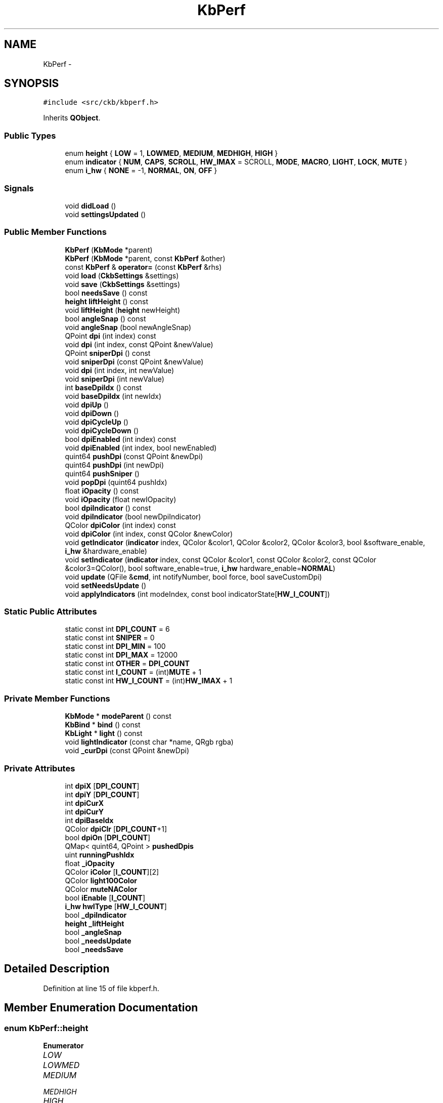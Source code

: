 .TH "KbPerf" 3 "Thu Nov 2 2017" "Version v0.2.8 at branch master" "ckb-next" \" -*- nroff -*-
.ad l
.nh
.SH NAME
KbPerf \- 
.SH SYNOPSIS
.br
.PP
.PP
\fC#include <src/ckb/kbperf\&.h>\fP
.PP
Inherits \fBQObject\fP\&.
.SS "Public Types"

.in +1c
.ti -1c
.RI "enum \fBheight\fP { \fBLOW\fP = 1, \fBLOWMED\fP, \fBMEDIUM\fP, \fBMEDHIGH\fP, \fBHIGH\fP }"
.br
.ti -1c
.RI "enum \fBindicator\fP { \fBNUM\fP, \fBCAPS\fP, \fBSCROLL\fP, \fBHW_IMAX\fP = SCROLL, \fBMODE\fP, \fBMACRO\fP, \fBLIGHT\fP, \fBLOCK\fP, \fBMUTE\fP }"
.br
.ti -1c
.RI "enum \fBi_hw\fP { \fBNONE\fP = -1, \fBNORMAL\fP, \fBON\fP, \fBOFF\fP }"
.br
.in -1c
.SS "Signals"

.in +1c
.ti -1c
.RI "void \fBdidLoad\fP ()"
.br
.ti -1c
.RI "void \fBsettingsUpdated\fP ()"
.br
.in -1c
.SS "Public Member Functions"

.in +1c
.ti -1c
.RI "\fBKbPerf\fP (\fBKbMode\fP *parent)"
.br
.ti -1c
.RI "\fBKbPerf\fP (\fBKbMode\fP *parent, const \fBKbPerf\fP &other)"
.br
.ti -1c
.RI "const \fBKbPerf\fP & \fBoperator=\fP (const \fBKbPerf\fP &rhs)"
.br
.ti -1c
.RI "void \fBload\fP (\fBCkbSettings\fP &settings)"
.br
.ti -1c
.RI "void \fBsave\fP (\fBCkbSettings\fP &settings)"
.br
.ti -1c
.RI "bool \fBneedsSave\fP () const "
.br
.ti -1c
.RI "\fBheight\fP \fBliftHeight\fP () const "
.br
.ti -1c
.RI "void \fBliftHeight\fP (\fBheight\fP newHeight)"
.br
.ti -1c
.RI "bool \fBangleSnap\fP () const "
.br
.ti -1c
.RI "void \fBangleSnap\fP (bool newAngleSnap)"
.br
.ti -1c
.RI "QPoint \fBdpi\fP (int index) const "
.br
.ti -1c
.RI "void \fBdpi\fP (int index, const QPoint &newValue)"
.br
.ti -1c
.RI "QPoint \fBsniperDpi\fP () const "
.br
.ti -1c
.RI "void \fBsniperDpi\fP (const QPoint &newValue)"
.br
.ti -1c
.RI "void \fBdpi\fP (int index, int newValue)"
.br
.ti -1c
.RI "void \fBsniperDpi\fP (int newValue)"
.br
.ti -1c
.RI "int \fBbaseDpiIdx\fP () const "
.br
.ti -1c
.RI "void \fBbaseDpiIdx\fP (int newIdx)"
.br
.ti -1c
.RI "void \fBdpiUp\fP ()"
.br
.ti -1c
.RI "void \fBdpiDown\fP ()"
.br
.ti -1c
.RI "void \fBdpiCycleUp\fP ()"
.br
.ti -1c
.RI "void \fBdpiCycleDown\fP ()"
.br
.ti -1c
.RI "bool \fBdpiEnabled\fP (int index) const "
.br
.ti -1c
.RI "void \fBdpiEnabled\fP (int index, bool newEnabled)"
.br
.ti -1c
.RI "quint64 \fBpushDpi\fP (const QPoint &newDpi)"
.br
.ti -1c
.RI "quint64 \fBpushDpi\fP (int newDpi)"
.br
.ti -1c
.RI "quint64 \fBpushSniper\fP ()"
.br
.ti -1c
.RI "void \fBpopDpi\fP (quint64 pushIdx)"
.br
.ti -1c
.RI "float \fBiOpacity\fP () const "
.br
.ti -1c
.RI "void \fBiOpacity\fP (float newIOpacity)"
.br
.ti -1c
.RI "bool \fBdpiIndicator\fP () const "
.br
.ti -1c
.RI "void \fBdpiIndicator\fP (bool newDpiIndicator)"
.br
.ti -1c
.RI "QColor \fBdpiColor\fP (int index) const "
.br
.ti -1c
.RI "void \fBdpiColor\fP (int index, const QColor &newColor)"
.br
.ti -1c
.RI "void \fBgetIndicator\fP (\fBindicator\fP index, QColor &color1, QColor &color2, QColor &color3, bool &software_enable, \fBi_hw\fP &hardware_enable)"
.br
.ti -1c
.RI "void \fBsetIndicator\fP (\fBindicator\fP index, const QColor &color1, const QColor &color2, const QColor &color3=QColor(), bool software_enable=true, \fBi_hw\fP hardware_enable=\fBNORMAL\fP)"
.br
.ti -1c
.RI "void \fBupdate\fP (QFile &\fBcmd\fP, int notifyNumber, bool force, bool saveCustomDpi)"
.br
.ti -1c
.RI "void \fBsetNeedsUpdate\fP ()"
.br
.ti -1c
.RI "void \fBapplyIndicators\fP (int modeIndex, const bool indicatorState[\fBHW_I_COUNT\fP])"
.br
.in -1c
.SS "Static Public Attributes"

.in +1c
.ti -1c
.RI "static const int \fBDPI_COUNT\fP = 6"
.br
.ti -1c
.RI "static const int \fBSNIPER\fP = 0"
.br
.ti -1c
.RI "static const int \fBDPI_MIN\fP = 100"
.br
.ti -1c
.RI "static const int \fBDPI_MAX\fP = 12000"
.br
.ti -1c
.RI "static const int \fBOTHER\fP = \fBDPI_COUNT\fP"
.br
.ti -1c
.RI "static const int \fBI_COUNT\fP = (int)\fBMUTE\fP + 1"
.br
.ti -1c
.RI "static const int \fBHW_I_COUNT\fP = (int)\fBHW_IMAX\fP + 1"
.br
.in -1c
.SS "Private Member Functions"

.in +1c
.ti -1c
.RI "\fBKbMode\fP * \fBmodeParent\fP () const "
.br
.ti -1c
.RI "\fBKbBind\fP * \fBbind\fP () const "
.br
.ti -1c
.RI "\fBKbLight\fP * \fBlight\fP () const "
.br
.ti -1c
.RI "void \fBlightIndicator\fP (const char *name, QRgb rgba)"
.br
.ti -1c
.RI "void \fB_curDpi\fP (const QPoint &newDpi)"
.br
.in -1c
.SS "Private Attributes"

.in +1c
.ti -1c
.RI "int \fBdpiX\fP [\fBDPI_COUNT\fP]"
.br
.ti -1c
.RI "int \fBdpiY\fP [\fBDPI_COUNT\fP]"
.br
.ti -1c
.RI "int \fBdpiCurX\fP"
.br
.ti -1c
.RI "int \fBdpiCurY\fP"
.br
.ti -1c
.RI "int \fBdpiBaseIdx\fP"
.br
.ti -1c
.RI "QColor \fBdpiClr\fP [\fBDPI_COUNT\fP+1]"
.br
.ti -1c
.RI "bool \fBdpiOn\fP [\fBDPI_COUNT\fP]"
.br
.ti -1c
.RI "QMap< quint64, QPoint > \fBpushedDpis\fP"
.br
.ti -1c
.RI "uint \fBrunningPushIdx\fP"
.br
.ti -1c
.RI "float \fB_iOpacity\fP"
.br
.ti -1c
.RI "QColor \fBiColor\fP [\fBI_COUNT\fP][2]"
.br
.ti -1c
.RI "QColor \fBlight100Color\fP"
.br
.ti -1c
.RI "QColor \fBmuteNAColor\fP"
.br
.ti -1c
.RI "bool \fBiEnable\fP [\fBI_COUNT\fP]"
.br
.ti -1c
.RI "\fBi_hw\fP \fBhwIType\fP [\fBHW_I_COUNT\fP]"
.br
.ti -1c
.RI "bool \fB_dpiIndicator\fP"
.br
.ti -1c
.RI "\fBheight\fP \fB_liftHeight\fP"
.br
.ti -1c
.RI "bool \fB_angleSnap\fP"
.br
.ti -1c
.RI "bool \fB_needsUpdate\fP"
.br
.ti -1c
.RI "bool \fB_needsSave\fP"
.br
.in -1c
.SH "Detailed Description"
.PP 
Definition at line 15 of file kbperf\&.h\&.
.SH "Member Enumeration Documentation"
.PP 
.SS "enum \fBKbPerf::height\fP"

.PP
\fBEnumerator\fP
.in +1c
.TP
\fB\fILOW \fP\fP
.TP
\fB\fILOWMED \fP\fP
.TP
\fB\fIMEDIUM \fP\fP
.TP
\fB\fIMEDHIGH \fP\fP
.TP
\fB\fIHIGH \fP\fP
.PP
Definition at line 31 of file kbperf\&.h\&.
.PP
.nf
31                 {
32         LOW = 1,
33         LOWMED,
34         MEDIUM,
35         MEDHIGH,
36         HIGH
37     };
.fi
.SS "enum \fBKbPerf::i_hw\fP"

.PP
\fBEnumerator\fP
.in +1c
.TP
\fB\fINONE \fP\fP
.TP
\fB\fINORMAL \fP\fP
.TP
\fB\fION \fP\fP
.TP
\fB\fIOFF \fP\fP
.PP
Definition at line 101 of file kbperf\&.h\&.
.PP
.nf
101               {
102         NONE = -1,  // For non-hardware indicators
103         NORMAL,
104         ON,
105         OFF
106     };
.fi
.SS "enum \fBKbPerf::indicator\fP"

.PP
\fBEnumerator\fP
.in +1c
.TP
\fB\fINUM \fP\fP
.TP
\fB\fICAPS \fP\fP
.TP
\fB\fISCROLL \fP\fP
.TP
\fB\fIHW_IMAX \fP\fP
.TP
\fB\fIMODE \fP\fP
.TP
\fB\fIMACRO \fP\fP
.TP
\fB\fILIGHT \fP\fP
.TP
\fB\fILOCK \fP\fP
.TP
\fB\fIMUTE \fP\fP
.PP
Definition at line 88 of file kbperf\&.h\&.
.PP
.nf
88                    {
89         // Hardware
90         NUM,
91         CAPS,
92         SCROLL, HW_IMAX = SCROLL,
93         // Software
94         MODE,
95         MACRO,
96         LIGHT,
97         LOCK,
98         MUTE
99     };
.fi
.SH "Constructor & Destructor Documentation"
.PP 
.SS "KbPerf::KbPerf (\fBKbMode\fP *parent)\fC [explicit]\fP"

.PP
Definition at line 13 of file kbperf\&.cpp\&.
.PP
References CAPS, DPI_COUNT, dpiBaseIdx, dpiClr, dpiCurX, dpiCurY, dpiOn, dpiX, dpiY, HW_I_COUNT, hwIType, I_COUNT, iColor, iEnable, LIGHT, light100Color, LOCK, MACRO, MODE, MUTE, muteNAColor, NORMAL, NUM, and SCROLL\&.
.PP
.nf
13                              :
14     QObject(parent), runningPushIdx(1),
15     _iOpacity(1\&.f), _dpiIndicator(true), _liftHeight(MEDIUM), _angleSnap(false),
16     _needsUpdate(true), _needsSave(true) {
17     // Default DPI settings
18     dpiX[0] = dpiY[0] = 400;
19     dpiX[1] = dpiY[1] = 450;
20     dpiX[2] = dpiY[2] = 800;
21     dpiX[3] = dpiY[3] = 1500;
22     dpiX[4] = dpiY[4] = 3000;
23     dpiX[5] = dpiY[5] = 6000;
24     dpiClr[0] = QColor(255, 0, 0);
25     dpiClr[1] = QColor(255, 192, 0);
26     dpiClr[2] = QColor(255, 255, 0);
27     dpiClr[3] = QColor(0, 255, 0);
28     dpiClr[4] = QColor(0, 255, 255);
29     dpiClr[5] = QColor(255, 255, 255);
30     dpiClr[6] = QColor(192, 192, 192);
31     for(int i = 0; i < DPI_COUNT; i++)
32         dpiOn[i] = true;
33     dpiBaseIdx = 3;
34     dpiCurX = dpiX[dpiBaseIdx];
35     dpiCurY = dpiY[dpiBaseIdx];
36     // Default indicators
37     iColor[NUM][0] = iColor[CAPS][0] = iColor[SCROLL][0] = QColor(0, 255, 0);   // Lock lights: on = green, off = black
38     iColor[NUM][1] = iColor[CAPS][1] = iColor[SCROLL][1] = QColor(0, 0, 0);
39     iColor[MACRO][0] = QColor(255, 0, 0);                                       // Macro: on = red, off = black
40     iColor[LOCK][0] = QColor(255, 255, 255);                                    // Win lock: on = white, off = black
41     iColor[MODE][0] = iColor[MUTE][0] = QColor(255, 255, 255, 0);               // Mode, mute: on = transparent, off = black
42     iColor[MODE][1] = iColor[MACRO][1] = iColor[LOCK][1] = iColor[MUTE][1] = muteNAColor = QColor(0, 0, 0);
43     iColor[LIGHT][0] = QColor(255, 0, 0);       // Brightness: red, yellow, white
44     iColor[LIGHT][1] = QColor(255, 255, 0);
45     light100Color = QColor(255, 255, 255);
46     for(int i = 0; i < HW_I_COUNT; i++){
47         // Set all lock lights to HW mode
48         iEnable[i] = false;
49         hwIType[i] = NORMAL;
50     }
51     for(int i = HW_I_COUNT; i < I_COUNT; i++){
52         // Turn all other indicators on
53         iEnable[i] = true;
54     }
55 }
.fi
.SS "KbPerf::KbPerf (\fBKbMode\fP *parent, const \fBKbPerf\fP &other)"

.PP
Definition at line 57 of file kbperf\&.cpp\&.
.PP
References _curDpi(), dpi(), DPI_COUNT, dpiBaseIdx, dpiClr, dpiOn, dpiX, dpiY, hwIType, I_COUNT, iColor, and iEnable\&.
.PP
.nf
57                                                   :
58     QObject(parent), dpiCurX(other\&.dpiCurX), dpiCurY(other\&.dpiCurY), dpiBaseIdx(other\&.dpiBaseIdx), runningPushIdx(1),
59     _iOpacity(other\&._iOpacity), light100Color(other\&.light100Color), muteNAColor(other\&.muteNAColor), _dpiIndicator(other\&._dpiIndicator),
60     _liftHeight(other\&._liftHeight), _angleSnap(other\&._angleSnap),
61     _needsUpdate(true), _needsSave(true) {
62     memcpy(dpiX, other\&.dpiX, sizeof(dpiX));
63     memcpy(dpiY, other\&.dpiY, sizeof(dpiY));
64     for(int i = 0; i < DPI_COUNT + 1; i++)
65         dpiClr[i] = other\&.dpiClr[i];
66     memcpy(dpiOn, other\&.dpiOn, sizeof(dpiOn));
67     for(int i = 0; i < I_COUNT; i++){
68         iColor[i][0] = other\&.iColor[i][0];
69         iColor[i][1] = other\&.iColor[i][1];
70     }
71     memcpy(iEnable, other\&.iEnable, sizeof(iEnable));
72     memcpy(hwIType, other\&.hwIType, sizeof(hwIType));
73     // Don't copy pushed DPI states\&. If the other mode has any, restore the original DPI
74     _curDpi(dpi(dpiBaseIdx));
75 }
.fi
.SH "Member Function Documentation"
.PP 
.SS "void KbPerf::_curDpi (const QPoint &newDpi)\fC [private]\fP"

.PP
Definition at line 259 of file kbperf\&.cpp\&.
.PP
References _needsSave, _needsUpdate, dpiCurX, and dpiCurY\&.
.PP
Referenced by baseDpiIdx(), dpi(), KbPerf(), load(), operator=(), popDpi(), and pushDpi()\&.
.PP
.nf
259                                          {
260     dpiCurX = newDpi\&.x();
261     dpiCurY = newDpi\&.y();
262     _needsUpdate = _needsSave = true;
263 }
.fi
.SS "bool KbPerf::angleSnap () const\fC [inline]\fP"

.PP
Definition at line 42 of file kbperf\&.h\&.
.PP
References _angleSnap\&.
.PP
Referenced by MPerfWidget::on_aSnapBox_clicked(), Kb::readNotify(), and MPerfWidget::setPerf()\&.
.PP
.nf
42 { return _angleSnap; }
.fi
.SS "void KbPerf::angleSnap (boolnewAngleSnap)"

.PP
Definition at line 380 of file kbperf\&.cpp\&.
.PP
References _angleSnap, _needsSave, and _needsUpdate\&.
.PP
.nf
380                                        {
381     _angleSnap = newAngleSnap;
382     _needsUpdate = _needsSave = true;
383 }
.fi
.SS "void KbPerf::applyIndicators (intmodeIndex, const boolindicatorState[HW_I_COUNT])"

.PP
Definition at line 439 of file kbperf\&.cpp\&.
.PP
References _dpiIndicator, _iOpacity, baseDpiIdx(), bind(), CAPS, dpiClr, getMuteState(), Kb::HWMODE_MAX, iColor, iEnable, LIGHT, light(), light100Color, lightIndicator(), LOCK, MACRO, MODE, MUTE, MUTED, muteNAColor, NUM, OTHER, KbLight::resetIndicators(), SCROLL, and UNMUTED\&.
.PP
Referenced by Kb::frameUpdate()\&.
.PP
.nf
439                                                                       {
440     light()->resetIndicators();
441     if(_iOpacity <= 0\&.f)
442         return;
443     if(_dpiIndicator){
444         // Set DPI indicator according to index
445         int index = baseDpiIdx();
446         if(index == -1 || index > OTHER)
447             index = OTHER;
448         lightIndicator("dpi", dpiClr[index]\&.rgba());
449     }
450     // KB indicators
451     if(iEnable[MODE]){
452         for(int i = 0; i < Kb::HWMODE_MAX; i++){
453             char name[4];
454             snprintf(name, sizeof(name), "m%d", i + 1);
455             if(modeIndex == i)
456                 lightIndicator(name, iColor[MODE][0]\&.rgba());
457             else
458                 lightIndicator(name, iColor[MODE][1]\&.rgba());
459         }
460     }
461     if(iEnable[MACRO])
462         lightIndicator("mr", iColor[MUTE][1]\&.rgba());
463     if(iEnable[LIGHT]){
464         switch(light()->dimming()){
465         case 0: // 100%
466             lightIndicator("light", light100Color\&.rgba());
467             break;
468         case 1: // 67%
469             lightIndicator("light", iColor[LIGHT][1]\&.rgba());
470             break;
471         case 2: // 33%
472         case 3: // light off
473             lightIndicator("light", iColor[LIGHT][0]\&.rgba());
474             break;
475         }
476     }
477     if(iEnable[LOCK]){
478         if(bind()->winLock())
479             lightIndicator("lock", iColor[LOCK][0]\&.rgba());
480         else
481             lightIndicator("lock", iColor[LOCK][1]\&.rgba());
482     }
483     if(iEnable[MUTE]){
484         switch(getMuteState()){
485         case MUTED:
486             lightIndicator("mute", iColor[MUTE][0]\&.rgba());
487             break;
488         case UNMUTED:
489             lightIndicator("mute", iColor[MUTE][1]\&.rgba());
490             break;
491         default:
492             lightIndicator("mute", muteNAColor\&.rgba());
493             break;
494         }
495     }
496     // Lock lights
497     if(iEnable[NUM])
498         lightIndicator("numlock", indicatorState[0] ? iColor[NUM][0]\&.rgba() : iColor[NUM][1]\&.rgba());
499     if(iEnable[CAPS])
500         lightIndicator("caps", indicatorState[1] ? iColor[CAPS][0]\&.rgba() : iColor[CAPS][1]\&.rgba());
501     if(iEnable[SCROLL])
502         lightIndicator("scroll", indicatorState[2] ? iColor[SCROLL][0]\&.rgba() : iColor[SCROLL][1]\&.rgba());
503 }
.fi
.SS "int KbPerf::baseDpiIdx () const\fC [inline]\fP"

.PP
Definition at line 61 of file kbperf\&.h\&.
.PP
References dpiBaseIdx\&.
.PP
Referenced by applyIndicators(), dpiCycleDown(), dpiCycleUp(), dpiDown(), dpiUp(), KeyAction::keyEvent(), and Kb::readNotify()\&.
.PP
.nf
61 { return dpiBaseIdx; }
.fi
.SS "void KbPerf::baseDpiIdx (intnewIdx)"

.PP
Definition at line 265 of file kbperf\&.cpp\&.
.PP
References _curDpi(), _needsSave, _needsUpdate, dpi(), dpiBaseIdx, and pushedDpis\&.
.PP
.nf
265                                   {
266     if (pushedDpis\&.isEmpty() && dpiBaseIdx == newIdx)
267         return;
268     pushedDpis\&.clear();
269     dpiBaseIdx = newIdx;
270     _curDpi(dpi(dpiBaseIdx));
271     _needsUpdate = _needsSave = true; 
272 }
.fi
.SS "\fBKbBind\fP * KbPerf::bind () const\fC [private]\fP"

.PP
Definition at line 98 of file kbperf\&.cpp\&.
.PP
References KbMode::bind(), and modeParent()\&.
.PP
Referenced by applyIndicators()\&.
.PP
.nf
98                            {
99     return modeParent()->bind();
100 }
.fi
.SS "void KbPerf::didLoad ()\fC [signal]\fP"

.PP
Definition at line 134 of file moc_kbperf\&.cpp\&.
.PP
Referenced by load()\&.
.PP
.nf
135 {
136     QMetaObject::activate(this, &staticMetaObject, 0, Q_NULLPTR);
137 }
.fi
.SS "QPoint KbPerf::dpi (intindex) const\fC [inline]\fP"

.PP
Definition at line 50 of file kbperf\&.h\&.
.PP
References DPI_COUNT, dpiX, and dpiY\&.
.PP
Referenced by baseDpiIdx(), MPerfWidget::boxXChanged(), MPerfWidget::boxYChanged(), KbPerf(), load(), operator=(), popDpi(), Kb::readNotify(), RebindWidget::setBind(), MPerfWidget::setPerf(), MPerfWidget::sliderXMoved(), MPerfWidget::sliderYMoved(), and sniperDpi()\&.
.PP
.nf
50 { if(index < 0 || index >= DPI_COUNT) return QPoint(); return QPoint(dpiX[index], dpiY[index]); }
.fi
.SS "void KbPerf::dpi (intindex, const QPoint &newValue)"

.PP
Definition at line 247 of file kbperf\&.cpp\&.
.PP
References _curDpi(), _needsSave, _needsUpdate, DPI_COUNT, dpiBaseIdx, dpiX, dpiY, and pushedDpis\&.
.PP
.nf
247                                                  {
248     if(index < 0 || index >= DPI_COUNT)
249         return;
250     dpiX[index] = newValue\&.x();
251     dpiY[index] = newValue\&.y();
252     // Update current DPI if needed
253     if(dpiBaseIdx == index && pushedDpis\&.isEmpty()) {
254         _curDpi(QPoint(dpiX[index], dpiY[index]));
255     }
256     _needsUpdate = _needsSave = true;
257 }
.fi
.SS "void KbPerf::dpi (intindex, intnewValue)\fC [inline]\fP"

.PP
Definition at line 55 of file kbperf\&.h\&.
.PP
References dpi()\&.
.PP
Referenced by dpi()\&.
.PP
.nf
55 { dpi(index, QPoint(newValue, newValue)); }
.fi
.SS "QColor KbPerf::dpiColor (intindex) const\fC [inline]\fP"

.PP
Definition at line 85 of file kbperf\&.h\&.
.PP
References dpiClr\&.
.PP
Referenced by MPerfWidget::colorChanged(), Kb::readNotify(), MPerfWidget::setPerf(), and update()\&.
.PP
.nf
85 { return dpiClr[index]; }
.fi
.SS "void KbPerf::dpiColor (intindex, const QColor &newColor)\fC [inline]\fP"

.PP
Definition at line 86 of file kbperf\&.h\&.
.PP
References _needsSave, _needsUpdate, and dpiClr\&.
.PP
.nf
86 { dpiClr[index] = newColor; _needsUpdate = _needsSave = true; }
.fi
.SS "void KbPerf::dpiCycleDown ()"

.PP
Definition at line 329 of file kbperf\&.cpp\&.
.PP
References baseDpiIdx(), DPI_COUNT, dpiOn, and SNIPER\&.
.PP
Referenced by KeyAction::keyEvent()\&.
.PP
.nf
329                          {
330     int idx = baseDpiIdx();
331     do {
332         idx--;
333         if(idx <= SNIPER)
334             idx = DPI_COUNT - 1;
335     if(idx == baseDpiIdx())
336             return;
337     } while(!dpiOn[idx]);
338     baseDpiIdx(idx);
339 }
.fi
.SS "void KbPerf::dpiCycleUp ()"

.PP
Definition at line 317 of file kbperf\&.cpp\&.
.PP
References baseDpiIdx(), DPI_COUNT, dpiOn, and SNIPER\&.
.PP
Referenced by KeyAction::keyEvent()\&.
.PP
.nf
317                        {
318     int idx = baseDpiIdx();
319     do {
320         idx++;
321         if(idx >= DPI_COUNT)
322             idx = SNIPER + 1;
323         if(idx == baseDpiIdx())
324             return;
325     } while(!dpiOn[idx]);
326     baseDpiIdx(idx);
327 }
.fi
.SS "void KbPerf::dpiDown ()"

.PP
Definition at line 306 of file kbperf\&.cpp\&.
.PP
References baseDpiIdx(), dpiOn, and SNIPER\&.
.PP
Referenced by KeyAction::keyEvent()\&.
.PP
.nf
306                     {
307     int idx = baseDpiIdx();
308     do {
309         idx--;
310         if(idx <= SNIPER)
311             return;
312     } while(!dpiOn[idx]);
313     baseDpiIdx(idx);
314 }
.fi
.SS "bool KbPerf::dpiEnabled (intindex) const\fC [inline]\fP"

.PP
Definition at line 68 of file kbperf\&.h\&.
.PP
References dpiOn\&.
.PP
Referenced by MPerfWidget::enableChanged(), Kb::readNotify(), and MPerfWidget::setPerf()\&.
.PP
.nf
68 { return dpiOn[index]; }
.fi
.SS "void KbPerf::dpiEnabled (intindex, boolnewEnabled)\fC [inline]\fP"

.PP
Definition at line 69 of file kbperf\&.h\&.
.PP
References _needsSave, _needsUpdate, and dpiOn\&.
.PP
.nf
69 { if(index <= 0) return; dpiOn[index] = newEnabled; _needsUpdate = _needsSave = true; }
.fi
.SS "bool KbPerf::dpiIndicator () const\fC [inline]\fP"

.PP
Definition at line 82 of file kbperf\&.h\&.
.PP
References _dpiIndicator\&.
.PP
Referenced by MPerfWidget::on_indicBox_clicked(), and MPerfWidget::setPerf()\&.
.PP
.nf
82 { return _dpiIndicator; }
.fi
.SS "void KbPerf::dpiIndicator (boolnewDpiIndicator)\fC [inline]\fP"

.PP
Definition at line 83 of file kbperf\&.h\&.
.PP
References _dpiIndicator, and _needsSave\&.
.PP
.nf
83 { _dpiIndicator = newDpiIndicator; _needsSave = true; }
.fi
.SS "void KbPerf::dpiUp ()"

.PP
Definition at line 295 of file kbperf\&.cpp\&.
.PP
References baseDpiIdx(), DPI_COUNT, and dpiOn\&.
.PP
Referenced by KeyAction::keyEvent()\&.
.PP
.nf
295                   {
296     // Scroll past disabled DPIs and choose the next one up
297     int idx = baseDpiIdx();
298     do {
299         idx++;
300         if(idx >= DPI_COUNT)
301             return;
302     } while(!dpiOn[idx]);
303     baseDpiIdx(idx);
304 }
.fi
.SS "void KbPerf::getIndicator (\fBindicator\fPindex, QColor &color1, QColor &color2, QColor &color3, bool &software_enable, \fBi_hw\fP &hardware_enable)"

.PP
Definition at line 341 of file kbperf\&.cpp\&.
.PP
References HW_IMAX, hwIType, I_COUNT, iColor, iEnable, LIGHT, light100Color, MUTE, muteNAColor, and NONE\&.
.PP
Referenced by KPerfWidget::setPerf()\&.
.PP
.nf
341                                                                                                                                       {
342     if(index < 0 || index >= I_COUNT)
343         return;
344     color1 = iColor[index][0];
345     color2 = iColor[index][1];
346     if(index == LIGHT)
347         color3 = light100Color;
348     else if(index == MUTE)
349         color3 = muteNAColor;
350     else
351         color3 = QColor();
352     software_enable = iEnable[index];
353     hardware_enable = (index <= HW_IMAX ? hwIType[index] : NONE);
354 }
.fi
.SS "float KbPerf::iOpacity () const\fC [inline]\fP"

.PP
Definition at line 79 of file kbperf\&.h\&.
.PP
References _iOpacity\&.
.PP
Referenced by KPerfWidget::on_intensityBox_valueChanged(), MPerfWidget::on_spinBox_valueChanged(), KPerfWidget::setPerf(), and MPerfWidget::setPerf()\&.
.PP
.nf
79 { return _iOpacity; }
.fi
.SS "void KbPerf::iOpacity (floatnewIOpacity)\fC [inline]\fP"

.PP
Definition at line 80 of file kbperf\&.h\&.
.PP
References _iOpacity, and _needsSave\&.
.PP
.nf
80 { _iOpacity = newIOpacity; _needsSave = true; }
.fi
.SS "\fBheight\fP KbPerf::liftHeight () const\fC [inline]\fP"

.PP
Definition at line 38 of file kbperf\&.h\&.
.PP
References _liftHeight\&.
.PP
Referenced by MPerfWidget::on_lHeightBox_activated(), Kb::readNotify(), and MPerfWidget::setPerf()\&.
.PP
.nf
38 { return _liftHeight; }
.fi
.SS "void KbPerf::liftHeight (\fBheight\fPnewHeight)"

.PP
Definition at line 373 of file kbperf\&.cpp\&.
.PP
References _liftHeight, _needsSave, _needsUpdate, and HIGH\&.
.PP
.nf
373                                        {
374     if(newHeight < LOW || newHeight > HIGH)
375         return;
376     _liftHeight = newHeight;
377     _needsUpdate = _needsSave = true;
378 }
.fi
.SS "\fBKbLight\fP * KbPerf::light () const\fC [private]\fP"

.PP
Definition at line 102 of file kbperf\&.cpp\&.
.PP
References KbMode::light(), and modeParent()\&.
.PP
Referenced by applyIndicators(), and lightIndicator()\&.
.PP
.nf
102                              {
103     return modeParent()->light();
104 }
.fi
.SS "void KbPerf::lightIndicator (const char *name, QRgbrgba)\fC [private]\fP"

.PP
Definition at line 432 of file kbperf\&.cpp\&.
.PP
References _iOpacity, light(), and KbLight::setIndicator()\&.
.PP
Referenced by applyIndicators()\&.
.PP
.nf
432                                                       {
433     int a = round(qAlpha(rgba) * _iOpacity);
434     if(a <= 0)
435         return;
436     light()->setIndicator(name, qRgba(qRed(rgba), qGreen(rgba), qBlue(rgba), a));
437 }
.fi
.SS "void KbPerf::load (\fBCkbSettings\fP &settings)"

.PP
Definition at line 106 of file kbperf\&.cpp\&.
.PP
References _angleSnap, _curDpi(), _dpiIndicator, _iOpacity, _liftHeight, _needsSave, CkbSettings::contains(), CkbSettings::containsGroup(), didLoad(), dpi(), DPI_COUNT, dpiBaseIdx, dpiClr, dpiOn, dpiX, dpiY, HIGH, HW_IMAX, hwIType, I_COUNT, iColor, iEnable, LIGHT, light100Color, LOCK, MACRO, MEDIUM, MODE, MUTE, muteNAColor, NORMAL, OTHER, pushedDpis, runningPushIdx, and CkbSettings::value()\&.
.PP
Referenced by KbMode::KbMode()\&.
.PP
.nf
106                                       {
107     pushedDpis\&.clear();
108     runningPushIdx = 1;
109     _needsSave = false;
110     bool readIndicators = true;
111     if(!settings\&.containsGroup("Performance/Indicators")){
112         // Read old indicator settings from the lighting group, if present
113         // (ckb <= v0\&.2\&.0)
114         SGroup group(settings, "Lighting");
115         if(settings\&.contains("InactiveIndicators")){
116             bool inOk = false;
117             int inactive = settings\&.value("InactiveIndicators")\&.toInt(&inOk);
118             if(!inOk || inactive > 2)
119                 inactive = 2;
120             if(inactive == 1)
121                 _iOpacity = 0\&.75f;
122             else if(inactive == 0)
123                 _iOpacity = 0\&.5f;
124             else if(inactive < 0){
125                 // Indicators disabled
126                 iEnable[MODE] = iEnable[MACRO] = iEnable[LIGHT] = iEnable[LOCK]  = iEnable[MUTE] = false;
127             }
128             bool showMute = (settings\&.value("ShowMute")\&.toInt(&inOk) != 0);
129             if(inOk && !showMute)
130                 iEnable[MUTE] = false;
131             readIndicators = false;
132         }
133     }
134     SGroup group(settings, "Performance");
135     // Read DPI settings
136     {
137         SGroup group(settings, "DPI");
138         for(int i = 0; i < DPI_COUNT; i++){
139             QString iStr = QString::number(i);
140             QPoint value = settings\&.value(iStr)\&.toPoint();
141             if(value\&.isNull())
142                 continue;
143             dpiX[i] = value\&.x(); dpiY[i] = value\&.y();
144             QColor color = settings\&.value(iStr + "RGB")\&.toString();
145             if(color\&.isValid())
146                 dpiClr[i] = color;
147             if(i != 0)
148                 dpiOn[i] = !settings\&.value(iStr + "Disabled")\&.toBool();
149         }
150         QColor color = settings\&.value("6RGB")\&.toString();
151         if(color\&.isValid())
152             dpiClr[OTHER] = color;
153         if (settings\&.contains("CurIdx")) {
154             dpiBaseIdx = settings\&.value("CurIdx")\&.toInt();
155         } else {
156             // If there isn't a setting for current DPI stage, pick the first
157             // enabled one\&. Failing that just pick stage 1\&.
158             dpiBaseIdx = 1;
159             for (int i = 1; i < DPI_COUNT; i++) {
160                 if (dpiOn[i]) {
161                     dpiBaseIdx = i;
162                     break;
163                 }
164             }    
165         }
166         _curDpi(dpi(dpiBaseIdx));
167     }
168     // Read misc\&. mouse settings
169     _liftHeight = (height)settings\&.value("LiftHeight")\&.toInt();
170     if(_liftHeight < LOW || _liftHeight > HIGH)
171         _liftHeight = MEDIUM;
172     _angleSnap = settings\&.value("AngleSnap")\&.toBool();
173     if(settings\&.contains("NoIndicator")){
174         // ckb <= v0\&.2\&.0
175         _dpiIndicator = !settings\&.value("NoIndicator")\&.toBool();
176     } else {
177         _dpiIndicator = settings\&.value("Indicators/DPI", true)\&.toBool();
178     }
179     // Read indicator settings
180     if(readIndicators){
181         SGroup group(settings, "Indicators");
182         _iOpacity = settings\&.value("Opacity", 100)\&.toInt() / 100\&.f;
183         for(int i = 0; i < I_COUNT; i++){
184             SGroup group(settings, QString::number(i));
185             QColor color = settings\&.value("RGB0")\&.toString();
186             if(color\&.isValid())
187                 iColor[i][0] = color;
188             color = settings\&.value("RGB1")\&.toString();
189             if(color\&.isValid())
190                 iColor[i][1] = color;
191             if(i == LIGHT){
192                 color = settings\&.value("RGB2")\&.toString();
193                 if(color\&.isValid())
194                     light100Color = color;
195             } else if(i == MUTE){
196                 color = settings\&.value("RGB2")\&.toString();
197                 if(color\&.isValid())
198                     muteNAColor = color;
199             }
200             if(i <= HW_IMAX){
201                 iEnable[i] = settings\&.value("Enable", false)\&.toBool();
202                 hwIType[i] = (i_hw)settings\&.value("Hardware", (int)NORMAL)\&.toInt();
203             } else {
204                 iEnable[i] = settings\&.value("Enable", true)\&.toBool();
205             }
206         }
207     }
208     emit didLoad();
209 }
.fi
.SS "\fBKbMode\fP* KbPerf::modeParent () const\fC [inline]\fP, \fC [private]\fP"

.PP
Definition at line 127 of file kbperf\&.h\&.
.PP
Referenced by bind(), and light()\&.
.PP
.nf
127 { return (KbMode*)parent(); }
.fi
.SS "bool KbPerf::needsSave () const\fC [inline]\fP"

.PP
Definition at line 28 of file kbperf\&.h\&.
.PP
References _needsSave\&.
.PP
Referenced by KbMode::needsSave()\&.
.PP
.nf
28 { return _needsSave; }
.fi
.SS "const \fBKbPerf\fP & KbPerf::operator= (const \fBKbPerf\fP &rhs)"

.PP
Definition at line 77 of file kbperf\&.cpp\&.
.PP
References _angleSnap, _curDpi(), _dpiIndicator, _iOpacity, _liftHeight, _needsSave, _needsUpdate, dpi(), DPI_COUNT, dpiBaseIdx, dpiClr, dpiCurX, dpiCurY, dpiOn, dpiX, dpiY, hwIType, I_COUNT, iColor, iEnable, light100Color, muteNAColor, and runningPushIdx\&.
.PP
.nf
77                                                    {
78     dpiCurX = other\&.dpiCurX; dpiCurY = other\&.dpiCurY; dpiBaseIdx = other\&.dpiBaseIdx; runningPushIdx = 1;
79     _iOpacity = other\&._iOpacity; light100Color = other\&.light100Color; muteNAColor = other\&.muteNAColor; _dpiIndicator = other\&._dpiIndicator;
80     _liftHeight = other\&._liftHeight; _angleSnap = other\&._angleSnap;
81     _needsUpdate = true; _needsSave = true;
82     memcpy(dpiX, other\&.dpiX, sizeof(dpiX));
83     memcpy(dpiY, other\&.dpiY, sizeof(dpiY));
84     for(int i = 0; i < DPI_COUNT + 1; i++)
85         dpiClr[i] = other\&.dpiClr[i];
86     memcpy(dpiOn, other\&.dpiOn, sizeof(dpiOn));
87     for(int i = 0; i < I_COUNT; i++){
88         iColor[i][0] = other\&.iColor[i][0];
89         iColor[i][1] = other\&.iColor[i][1];
90     }
91     memcpy(iEnable, other\&.iEnable, sizeof(iEnable));
92     memcpy(hwIType, other\&.hwIType, sizeof(hwIType));
93     // Don't copy pushed DPI states\&. If the other mode has any, restore the original DPI
94     _curDpi(dpi(dpiBaseIdx));
95     return other;
96 }
.fi
.SS "void KbPerf::popDpi (quint64pushIdx)"

.PP
Definition at line 281 of file kbperf\&.cpp\&.
.PP
References _curDpi(), _needsSave, _needsUpdate, dpi(), dpiBaseIdx, map_last, and pushedDpis\&.
.PP
Referenced by KeyAction::keyEvent()\&.
.PP
.nf
281                                   {
282     if(!pushedDpis\&.contains(pushIdx)) {   
283       return;
284     }
285     pushedDpis\&.remove(pushIdx);
286     if (pushedDpis\&.isEmpty()) {
287         _curDpi(dpi(dpiBaseIdx));
288     } else {
289         // Set the DPI to the last-pushed value still on the stack
290         _curDpi(map_last(pushedDpis));
291     } 
292     _needsUpdate = _needsSave = true;
293 }
.fi
.SS "quint64 KbPerf::pushDpi (const QPoint &newDpi)"

.PP
Definition at line 274 of file kbperf\&.cpp\&.
.PP
References _curDpi(), pushedDpis, and runningPushIdx\&.
.PP
Referenced by KeyAction::keyEvent(), and pushSniper()\&.
.PP
.nf
274                                            {
275     quint64 index = runningPushIdx++;
276     pushedDpis[index] = newDpi;
277     _curDpi(newDpi);
278     return index;
279 }
.fi
.SS "quint64 KbPerf::pushDpi (intnewDpi)\fC [inline]\fP"

.PP
Definition at line 74 of file kbperf\&.h\&.
.PP
References pushDpi()\&.
.PP
Referenced by pushDpi()\&.
.PP
.nf
74 { return pushDpi(QPoint(newDpi, newDpi)); }
.fi
.SS "quint64 KbPerf::pushSniper ()\fC [inline]\fP"

.PP
Definition at line 75 of file kbperf\&.h\&.
.PP
References pushDpi(), and sniperDpi()\&.
.PP
Referenced by KeyAction::keyEvent()\&.
.PP
.nf
75 { return pushDpi(sniperDpi()); }
.fi
.SS "void KbPerf::save (\fBCkbSettings\fP &settings)"

.PP
Definition at line 211 of file kbperf\&.cpp\&.
.PP
References _angleSnap, _dpiIndicator, _liftHeight, _needsSave, DPI_COUNT, dpiBaseIdx, dpiClr, dpiOn, dpiX, dpiY, HW_IMAX, hwIType, I_COUNT, iColor, iEnable, LIGHT, light100Color, MUTE, muteNAColor, OTHER, and CkbSettings::setValue()\&.
.PP
Referenced by KbMode::save()\&.
.PP
.nf
211                                       {
212     _needsSave = false;
213     SGroup group(settings, "Performance");
214     {
215         SGroup group(settings, "DPI");
216         for(int i = 0; i < DPI_COUNT; i++){
217             QString iStr = QString::number(i);
218             settings\&.setValue(iStr, QPoint(dpiX[i], dpiY[i]));
219             settings\&.setValue(iStr + "RGB", dpiClr[i]\&.name(QColor::HexArgb));
220             if(i != 0)
221                 settings\&.setValue(iStr + "Disabled", !dpiOn[i]);
222         }
223         settings\&.setValue("6RGB", dpiClr[OTHER]\&.name(QColor::HexArgb));
224     // Ignore pushed modes when saving current DPI\&.
225         settings\&.setValue("CurIdx", dpiBaseIdx);
226     }
227     settings\&.setValue("LiftHeight", _liftHeight);
228     settings\&.setValue("AngleSnap", _angleSnap);
229     {
230         SGroup group(settings, "Indicators");
231         settings\&.setValue("DPI", _dpiIndicator);
232         for(int i = 0; i < I_COUNT; i++){
233             SGroup group(settings, QString::number(i));
234             settings\&.setValue("RGB0", iColor[i][0]\&.name(QColor::HexArgb));
235             settings\&.setValue("RGB1", iColor[i][1]\&.name(QColor::HexArgb));
236             if(i == LIGHT)
237                 settings\&.setValue("RGB2", light100Color\&.name(QColor::HexArgb));
238             else if(i == MUTE)
239                 settings\&.setValue("RGB2", muteNAColor\&.name(QColor::HexArgb));
240             settings\&.setValue("Enable", iEnable[i]);
241             if(i <= HW_IMAX)
242                 settings\&.setValue("Hardware", (int)hwIType[i]);
243         }
244     }
245 }
.fi
.SS "void KbPerf::setIndicator (\fBindicator\fPindex, const QColor &color1, const QColor &color2, const QColor &color3 = \fCQColor()\fP, boolsoftware_enable = \fCtrue\fP, \fBi_hw\fPhardware_enable = \fC\fBNORMAL\fP\fP)"

.PP
Definition at line 356 of file kbperf\&.cpp\&.
.PP
References _needsSave, _needsUpdate, HW_IMAX, hwIType, I_COUNT, iColor, iEnable, LIGHT, light100Color, MUTE, muteNAColor, NONE, and NORMAL\&.
.PP
Referenced by KPerfWidget::uiUpdated()\&.
.PP
.nf
356                                                                                                                                                       {
357     if(index < 0 || index >= I_COUNT)
358         return;
359     iColor[index][0] = color1;
360     iColor[index][1] = color2;
361     if(index == LIGHT)
362         light100Color = color3;
363     else if(index == MUTE)
364         muteNAColor = color3;
365     iEnable[index] = software_enable;
366     if(hardware_enable == NONE)
367         hardware_enable = NORMAL;
368     if(index <= HW_IMAX)
369         hwIType[index] = hardware_enable;
370     _needsUpdate = _needsSave = true;
371 }
.fi
.SS "void KbPerf::setNeedsUpdate ()\fC [inline]\fP"

.PP
Definition at line 116 of file kbperf\&.h\&.
.PP
References _needsUpdate\&.
.PP
Referenced by KbMode::setNeedsUpdate()\&.
.PP
.nf
116 { _needsUpdate = true; }
.fi
.SS "void KbPerf::settingsUpdated ()\fC [signal]\fP"

.PP
Definition at line 140 of file moc_kbperf\&.cpp\&.
.PP
Referenced by update()\&.
.PP
.nf
141 {
142     QMetaObject::activate(this, &staticMetaObject, 1, Q_NULLPTR);
143 }
.fi
.SS "QPoint KbPerf::sniperDpi () const\fC [inline]\fP"

.PP
Definition at line 52 of file kbperf\&.h\&.
.PP
References dpi(), and SNIPER\&.
.PP
Referenced by pushSniper()\&.
.PP
.nf
52 { return dpi(SNIPER); }
.fi
.SS "void KbPerf::sniperDpi (const QPoint &newValue)\fC [inline]\fP"

.PP
Definition at line 53 of file kbperf\&.h\&.
.PP
References dpi(), and SNIPER\&.
.PP
.nf
53 { dpi(SNIPER, newValue); }
.fi
.SS "void KbPerf::sniperDpi (intnewValue)\fC [inline]\fP"

.PP
Definition at line 56 of file kbperf\&.h\&.
.PP
References sniperDpi()\&.
.PP
Referenced by sniperDpi()\&.
.PP
.nf
56 { sniperDpi(QPoint(newValue, newValue)); }
.fi
.SS "void KbPerf::update (QFile &cmd, intnotifyNumber, boolforce, boolsaveCustomDpi)"

.PP
Definition at line 385 of file kbperf\&.cpp\&.
.PP
References _angleSnap, _liftHeight, _needsUpdate, DPI_COUNT, dpiBaseIdx, dpiColor(), dpiCurX, dpiCurY, dpiOn, dpiX, dpiY, HW_I_COUNT, hwIType, OFF, ON, pushedDpis, and settingsUpdated()\&.
.PP
Referenced by Kb::frameUpdate(), and Kb::hwSave()\&.
.PP
.nf
385                                                                                {
386     if(!force && !_needsUpdate)
387         return;
388     emit settingsUpdated();
389     _needsUpdate = false;
390     // Save DPI stage 0 (sniper)
391     // If the mouse is set to a custom DPI, save it in stage 0
392     int stage = pushedDpis\&.isEmpty() ? dpiBaseIdx : 0;
393     if(!pushedDpis\&.isEmpty() && saveCustomDpi) {
394         cmd\&.write(QString("dpi 0:%1,%2")\&.arg(dpiCurX)\&.arg(dpiCurY)\&.toLatin1());
395     } else {
396         // Otherwise, save stage 0 normally
397         cmd\&.write(QString("dpi 0:%1,%2")\&.arg(dpiX[0])\&.arg(dpiY[0])\&.toLatin1());
398     }
399     // Save stages 1 - 5
400     for(int i = 1; i < DPI_COUNT; i++){
401         if(!dpiOn[i] && stage != i)
402             cmd\&.write(QString(" %1:off")\&.arg(i)\&.toLatin1());
403         else
404         cmd\&.write(QString(" %1:%2,%3")\&.arg(i)\&.arg(dpiX[i])\&.arg(dpiY[i])\&.toLatin1());
405     }
406     // Save stage selection, lift height, and angle snap
407     cmd\&.write(QString(" dpisel %1 lift %2 snap %3")\&.arg(stage)\&.arg(_liftHeight)\&.arg(_angleSnap ? "on" : "off")\&.toLatin1());
408     // Save DPI colors
409     cmd\&.write(" rgb");
410     for(int i = 0; i < DPI_COUNT; i++){
411         QColor color = dpiColor(i);
412         cmd\&.write(" dpi");
413         char output[9];
414         snprintf(output, sizeof(output), "%1d:%02x%02x%02x", i, color\&.red(), color\&.green(), color\&.blue());
415         cmd\&.write(output);
416     }
417     // Enable indicator notifications
418     cmd\&.write(QString("\n@%1 inotify all")\&.arg(notifyNumber)\&.toLatin1());
419     // Set indicator state
420     const char* iNames[HW_I_COUNT] = { "num", "caps", "scroll" };
421     for(int i = 0; i < HW_I_COUNT; i++){
422         if(hwIType[i] == ON)
423             cmd\&.write(" ion ");
424         else if(hwIType[i] == OFF)
425             cmd\&.write(" ioff ");
426         else
427             cmd\&.write(" iauto ");
428         cmd\&.write(iNames[i]);
429     }
430 }
.fi
.SH "Field Documentation"
.PP 
.SS "bool KbPerf::_angleSnap\fC [private]\fP"

.PP
Definition at line 164 of file kbperf\&.h\&.
.PP
Referenced by angleSnap(), load(), operator=(), save(), and update()\&.
.SS "bool KbPerf::_dpiIndicator\fC [private]\fP"

.PP
Definition at line 160 of file kbperf\&.h\&.
.PP
Referenced by applyIndicators(), dpiIndicator(), load(), operator=(), and save()\&.
.SS "float KbPerf::_iOpacity\fC [private]\fP"

.PP
Definition at line 155 of file kbperf\&.h\&.
.PP
Referenced by applyIndicators(), iOpacity(), lightIndicator(), load(), and operator=()\&.
.SS "\fBheight\fP KbPerf::_liftHeight\fC [private]\fP"

.PP
Definition at line 163 of file kbperf\&.h\&.
.PP
Referenced by liftHeight(), load(), operator=(), save(), and update()\&.
.SS "bool KbPerf::_needsSave\fC [private]\fP"

.PP
Definition at line 166 of file kbperf\&.h\&.
.PP
Referenced by _curDpi(), angleSnap(), baseDpiIdx(), dpi(), dpiColor(), dpiEnabled(), dpiIndicator(), iOpacity(), liftHeight(), load(), needsSave(), operator=(), popDpi(), save(), and setIndicator()\&.
.SS "bool KbPerf::_needsUpdate\fC [private]\fP"

.PP
Definition at line 166 of file kbperf\&.h\&.
.PP
Referenced by _curDpi(), angleSnap(), baseDpiIdx(), dpi(), dpiColor(), dpiEnabled(), liftHeight(), operator=(), popDpi(), setIndicator(), setNeedsUpdate(), and update()\&.
.SS "const int KbPerf::DPI_COUNT = 6\fC [static]\fP"

.PP
Definition at line 46 of file kbperf\&.h\&.
.PP
Referenced by dpi(), dpiCycleDown(), dpiCycleUp(), dpiUp(), KbPerf(), KeyAction::keyEvent(), load(), operator=(), Kb::readNotify(), save(), RebindWidget::setBind(), and update()\&.
.SS "const int KbPerf::DPI_MAX = 12000\fC [static]\fP"

.PP
Definition at line 47 of file kbperf\&.h\&.
.SS "const int KbPerf::DPI_MIN = 100\fC [static]\fP"

.PP
Definition at line 47 of file kbperf\&.h\&.
.PP
Referenced by dpiExp(), and dpiLog()\&.
.SS "int KbPerf::dpiBaseIdx\fC [private]\fP"

.PP
Definition at line 142 of file kbperf\&.h\&.
.PP
Referenced by baseDpiIdx(), dpi(), KbPerf(), load(), operator=(), popDpi(), save(), and update()\&.
.SS "QColor KbPerf::dpiClr[\fBDPI_COUNT\fP+1]\fC [private]\fP"

.PP
Definition at line 143 of file kbperf\&.h\&.
.PP
Referenced by applyIndicators(), dpiColor(), KbPerf(), load(), operator=(), and save()\&.
.SS "int KbPerf::dpiCurX\fC [private]\fP"

.PP
Definition at line 138 of file kbperf\&.h\&.
.PP
Referenced by _curDpi(), KbPerf(), operator=(), and update()\&.
.SS "int KbPerf::dpiCurY\fC [private]\fP"

.PP
Definition at line 138 of file kbperf\&.h\&.
.PP
Referenced by _curDpi(), KbPerf(), operator=(), and update()\&.
.SS "bool KbPerf::dpiOn[\fBDPI_COUNT\fP]\fC [private]\fP"

.PP
Definition at line 144 of file kbperf\&.h\&.
.PP
Referenced by dpiCycleDown(), dpiCycleUp(), dpiDown(), dpiEnabled(), dpiUp(), KbPerf(), load(), operator=(), save(), and update()\&.
.SS "int KbPerf::dpiX[\fBDPI_COUNT\fP]\fC [private]\fP"

.PP
Definition at line 135 of file kbperf\&.h\&.
.PP
Referenced by dpi(), KbPerf(), load(), operator=(), save(), and update()\&.
.SS "int KbPerf::dpiY[\fBDPI_COUNT\fP]\fC [private]\fP"

.PP
Definition at line 136 of file kbperf\&.h\&.
.PP
Referenced by dpi(), KbPerf(), load(), operator=(), save(), and update()\&.
.SS "const int KbPerf::HW_I_COUNT = (int)\fBHW_IMAX\fP + 1\fC [static]\fP"

.PP
Definition at line 107 of file kbperf\&.h\&.
.PP
Referenced by KbPerf(), and update()\&.
.SS "\fBi_hw\fP KbPerf::hwIType[\fBHW_I_COUNT\fP]\fC [private]\fP"

.PP
Definition at line 159 of file kbperf\&.h\&.
.PP
Referenced by getIndicator(), KbPerf(), load(), operator=(), save(), setIndicator(), and update()\&.
.SS "const int KbPerf::I_COUNT = (int)\fBMUTE\fP + 1\fC [static]\fP"

.PP
Definition at line 107 of file kbperf\&.h\&.
.PP
Referenced by getIndicator(), KbPerf(), load(), operator=(), save(), and setIndicator()\&.
.SS "QColor KbPerf::iColor[\fBI_COUNT\fP][2]\fC [private]\fP"

.PP
Definition at line 156 of file kbperf\&.h\&.
.PP
Referenced by applyIndicators(), getIndicator(), KbPerf(), load(), operator=(), save(), and setIndicator()\&.
.SS "bool KbPerf::iEnable[\fBI_COUNT\fP]\fC [private]\fP"

.PP
Definition at line 158 of file kbperf\&.h\&.
.PP
Referenced by applyIndicators(), getIndicator(), KbPerf(), load(), operator=(), save(), and setIndicator()\&.
.SS "QColor KbPerf::light100Color\fC [private]\fP"

.PP
Definition at line 157 of file kbperf\&.h\&.
.PP
Referenced by applyIndicators(), getIndicator(), KbPerf(), load(), operator=(), save(), and setIndicator()\&.
.SS "QColor KbPerf::muteNAColor\fC [private]\fP"

.PP
Definition at line 157 of file kbperf\&.h\&.
.PP
Referenced by applyIndicators(), getIndicator(), KbPerf(), load(), operator=(), save(), and setIndicator()\&.
.SS "const int KbPerf::OTHER = \fBDPI_COUNT\fP\fC [static]\fP"

.PP
Definition at line 84 of file kbperf\&.h\&.
.PP
Referenced by applyIndicators(), MPerfWidget::colorChanged(), load(), save(), and MPerfWidget::setPerf()\&.
.SS "QMap<quint64, QPoint> KbPerf::pushedDpis\fC [private]\fP"

.PP
Definition at line 148 of file kbperf\&.h\&.
.PP
Referenced by baseDpiIdx(), dpi(), load(), popDpi(), pushDpi(), and update()\&.
.SS "uint KbPerf::runningPushIdx\fC [private]\fP"

.PP
Definition at line 149 of file kbperf\&.h\&.
.PP
Referenced by load(), operator=(), and pushDpi()\&.
.SS "const int KbPerf::SNIPER = 0\fC [static]\fP"

.PP
Definition at line 46 of file kbperf\&.h\&.
.PP
Referenced by dpiCycleDown(), dpiCycleUp(), dpiDown(), and sniperDpi()\&.

.SH "Author"
.PP 
Generated automatically by Doxygen for ckb-next from the source code\&.
